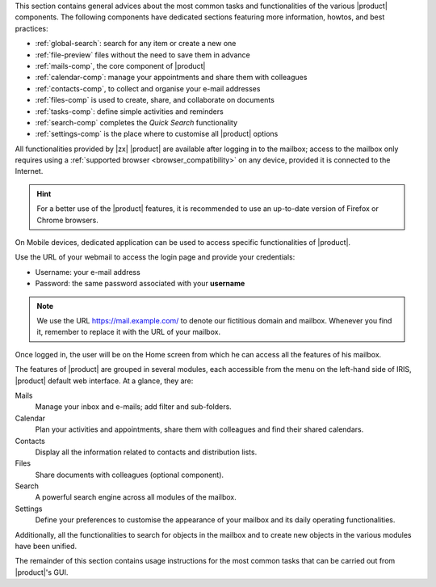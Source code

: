 .. SPDX-FileCopyrightText: 2022 Zextras <https://www.zextras.com/>
..
.. SPDX-License-Identifier: CC-BY-NC-SA-4.0

.. intro for Carbonio CE usage

This section contains general advices about the most common tasks and
functionalities of the various |product| components. The following
components have dedicated sections featuring more information, howtos,
and best practices:

* :ref:`global-search`: search for any item or create a new one
* :ref:`file-preview` files without the need to save them in advance
* :ref:`mails-comp`, the core component of |product|
* :ref:`calendar-comp`: manage your appointments and share them with
  colleagues
* :ref:`contacts-comp`, to collect and organise your e-mail addresses
* :ref:`files-comp` is used to create, share, and collaborate on documents
* :ref:`tasks-comp`: define simple activities and reminders
* :ref:`search-comp` completes the `Quick Search` functionality
* :ref:`settings-comp` is the place where to customise all |product| options
  
All functionalities provided by |zx| |product| are available after
logging in to the mailbox; access to the mailbox only requires using a
:ref:`supported browser <browser_compatibility>` on any device,
provided it is connected to the Internet.

.. hint:: For a better use of the |product| features, it is recommended to
   use an up-to-date version of Firefox or Chrome browsers.

On Mobile devices, dedicated application can be used to access
specific functionalities of |product|.

Use the URL of your webmail to access the login page and provide your
credentials:

* Username: your e-mail address
* Password: the same password associated with your **username**

.. note:: We use the URL https://mail.example.com/ to denote our
   fictitious domain and mailbox. Whenever you find it, remember to
   replace it with the URL of your mailbox.

Once logged in, the user will be on the Home screen from which he can
access all the features of his mailbox.

The features of |product| are grouped in several modules, each
accessible from the menu on the left-hand side of IRIS, |product|
default web interface. At a glance, they are:

Mails
   Manage your inbox and e-mails; add filter and sub-folders.

Calendar
   Plan your activities and appointments, share them with colleagues
   and find their shared calendars.

Contacts
   Display all the information related to contacts and distribution lists.

Files
   Share documents with colleagues (optional component).

Search
   A powerful search engine across all modules of the mailbox.

Settings
   Define your preferences to customise the appearance of your mailbox
   and its daily operating functionalities.

Additionally, all the functionalities to search for objects in the
mailbox and to create new objects in the various modules have been
unified.

The remainder of this section contains usage instructions for the most
common tasks that can be carried out from |product|'s GUI.
